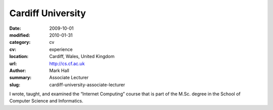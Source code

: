 Cardiff University
##################

:date: 2009-10-01
:modified: 2010-01-31
:category: cv
:cv: experience
:location: Cardiff, Wales, United Kingdom
:url: http://cs.cf.ac.uk
:author: Mark Hall
:summary: Associate Lecturer
:slug: cardiff-university-associate-lecturer

I wrote, taught, and examined the “Internet Computing” course that is part of the M.Sc. degree in the School of Computer Science and Informatics.
